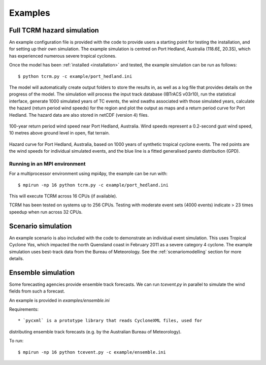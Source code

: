 Examples
========

Full TCRM hazard simulation
---------------------------

An example configuration file is provided with the code to provide
users a starting point for testing the installation, and for setting
up their own simulation. The example simulation is centred on Port
Hedland, Australia (118.6E, 20.3S), which has experienced numerous
severe tropical cyclones.

Once the model has been :ref:`installed <installation>` and tested,
the example simulation can be run as follows::
    
    $ python tcrm.py -c example/port_hedland.ini

The model will automatically create output folders to store the
results in, as well as a log file that provides details on the
progress of the model. The simulation will process the input track
database (IBTrACS v03r10), run the statistical interface, generate
1000 simulated years of TC events, the wind swaths associated with
those simulated years, calculate the hazard (return period wind
speeds) for the region and plot the output as maps and a return period
curve for Port Hedland. The hazard data are also stored in netCDF
(version 4) files.

.. figure:: /docs/images/hazard_example.png
     :align: center
     :alt: 100-year return period wind speed near Port Hedland,
           Australia.
     :figclass: align-center

     100-year return period wind speed near Port Hedland,
     Australia. Wind speeds represent a 0.2-second gust wind speed, 10
     metres above ground level in open, flat terrain.

.. figure:: /docs/images/hazard_curve.png
    :align: center
    :alt: Example hazard curve for Port Hedland, Australia.
    :figclass: align-center
    
    Hazard curve for Port Hedland, Australia, based on 1000 years of
    synthetic tropical cyclone events. The red points are the wind speeds for
    individual simulated events, and the blue line is a fitted generalised
    pareto distribution (GPD).

Running in an MPI environment
~~~~~~~~~~~~~~~~~~~~~~~~~~~~~
For a multiprocessor environment using mpi4py, the example can
be run with::

    $ mpirun -np 16 python tcrm.py -c example/port_hedland.ini

This will execute TCRM across 16 CPUs (if available). 

TCRM has been tested on systems up to 256 CPUs. Testing with moderate
event sets (4000 events) indicate > 23 times speedup when run across
32 CPUs.

Scenario simulation
-------------------

An example scenario is also included with the code to demonstrate an
individual event simulation. This uses Tropical Cyclone *Yas*, which
impacted the north Quensland coast in February 2011 as a severe
category 4 cyclone. The example simulation uses best-track data from
the Bureau of Meteorology. See the :ref:`scenariomodelling` section
for more details.


Ensemble simulation
-------------------

Some forecasting agencies provide ensemble track forecasts. We can run 
`tcevent.py` in parallel to simulate the wind fields from such a forecast.

An example is provided in `examples/ensemble.ini`

Requirements::

* `pycxml` is a prototype library that reads CycloneXML files, used for 
distributing ensemble track forecasts (e.g. by the Australian Bureau of
Meteorology).

To run::

    $ mpirun -np 16 python tcevent.py -c example/ensemble.ini


